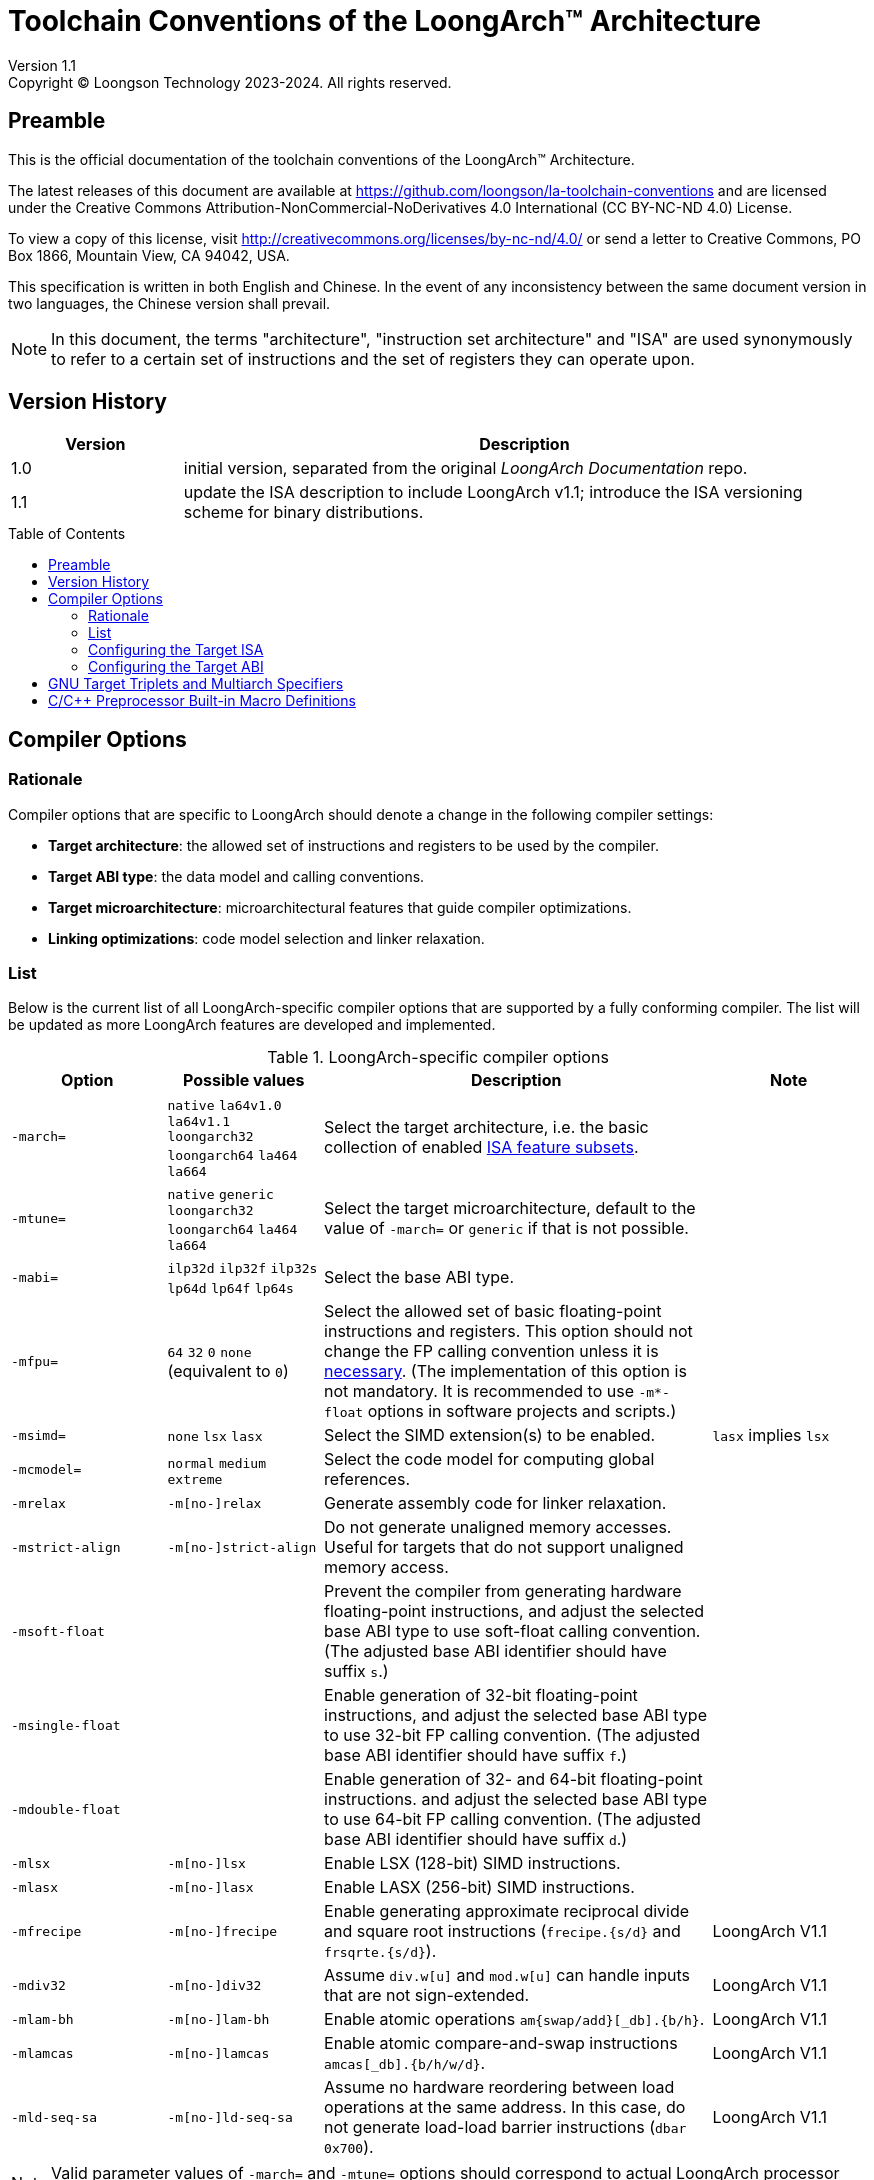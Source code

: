 = Toolchain Conventions of the LoongArch™ Architecture
Version 1.1
Copyright © Loongson Technology 2023-2024. All rights reserved.
:doctype: article
:title-page:
:icons: font
:toc: macro
:toclevels: 3
:toctitle:

== Preamble

This is the official documentation of the toolchain conventions of
the LoongArch™ Architecture.

The latest releases of this document are available at
https://github.com/loongson/la-toolchain-conventions and are licensed under
the Creative Commons Attribution-NonCommercial-NoDerivatives 4.0 International
(CC BY-NC-ND 4.0) License.

To view a copy of this license, visit
http://creativecommons.org/licenses/by-nc-nd/4.0/
or send a letter to Creative Commons, PO Box 1866, Mountain View,
CA 94042, USA.

This specification is written in both English and Chinese. In the event of any
inconsistency between the same document version in two languages, the Chinese
version shall prevail.

NOTE: In this document, the terms "architecture", "instruction set architecture"
and "ISA" are used synonymously to refer to a certain set of instructions and
the set of registers they can operate upon.

== Version History

[%header,cols="^2,8"]
|====
|Version
^|Description

|1.0
|initial version, separated from the original __LoongArch Documentation__ repo.

|1.1
|update the ISA description to include LoongArch v1.1;
introduce the ISA versioning scheme for binary distributions.
|====

toc::[]


== Compiler Options

=== Rationale

Compiler options that are specific to LoongArch should denote a change
in the following compiler settings:

- *Target architecture*: the allowed set of instructions and registers
to be used by the compiler.

- *Target ABI type*: the data model and calling conventions.

- *Target microarchitecture*: microarchitectural features that guide
compiler optimizations.

- *Linking optimizations*: code model selection and linker relaxation.

=== List

Below is the current list of all LoongArch-specific compiler options that
are supported by a fully conforming compiler. The list will be updated
as more LoongArch features are developed and implemented.

.LoongArch-specific compiler options
[%header,cols="^2m,^2,^5,^2"]
|===
|Option
|Possible values
|Description
|Note

|-march=
|`native` `la64v1.0` `la64v1.1` `loongarch32` `loongarch64` `la464` `la664`
|Select the target architecture, i.e.
the basic collection of enabled <<feature-subsets,ISA feature subsets>>.
|

|-mtune=
|`native` `generic` `loongarch32` `loongarch64` `la464` `la664`
|Select the target microarchitecture, default to the value of `-march=`
or `generic` if that is not possible.
|

|-mabi=
|`ilp32d` `ilp32f` `ilp32s` `lp64d` `lp64f` `lp64s`
|Select the base ABI type.
|

|-mfpu=
|`64` `32` `0` `none` (equivalent to `0`)
|Select the allowed set of basic floating-point instructions and registers.
This option should not change the FP calling convention unless it is <<abi-fallback,necessary>>.
(The implementation of this option is not mandatory. It is recommended to use
`-m*-float` options in software projects and scripts.)
|

|-msimd=
|`none` `lsx` `lasx`
|Select the SIMD extension(s) to be enabled.
|`lasx` implies `lsx`


|-mcmodel=
|`normal` `medium` `extreme`
|Select the code model for computing global references.
|

|-mrelax
|`-m[no-]relax`
|Generate assembly code for linker relaxation.
|

|-mstrict-align
|`-m[no-]strict-align`
|Do not generate unaligned memory accesses.
Useful for targets that do not support unaligned memory access.
|


|-msoft-float
|
|Prevent the compiler from generating hardware floating-point instructions,
and adjust the selected base ABI type to use soft-float calling convention.
(The adjusted base ABI identifier should have suffix `s`.)
|

|-msingle-float
|
|Enable generation of 32-bit floating-point instructions,
and adjust the selected base ABI type to use 32-bit FP calling convention.
(The adjusted base ABI identifier should have suffix `f`.)
|

|-mdouble-float
|
|Enable generation of 32- and 64-bit floating-point instructions.
and adjust the selected base ABI type to use 64-bit FP calling convention.
(The adjusted base ABI identifier should have suffix `d`.)
|

|-mlsx
|`-m[no-]lsx`
|Enable LSX (128-bit) SIMD instructions.
|

|-mlasx
|`-m[no-]lasx`
|Enable LASX (256-bit) SIMD instructions.
|

|-mfrecipe
|`-m[no-]frecipe`
|Enable generating approximate reciprocal divide and square root instructions
(`frecipe.{s/d}` and `frsqrte.{s/d}`).
|LoongArch V1.1

|-mdiv32
|`-m[no-]div32`
|Assume `div.w[u]` and `mod.w[u]` can handle inputs that are not sign-extended.
|LoongArch V1.1

|-mlam-bh
|`-m[no-]lam-bh`
|Enable atomic operations `am{swap/add}[_db].{b/h}`.
|LoongArch V1.1

|-mlamcas
|`-m[no-]lamcas`
|Enable atomic compare-and-swap instructions `amcas[_db].{b/h/w/d}`.
|LoongArch V1.1

|-mld-seq-sa
|`-m[no-]ld-seq-sa`
|Assume no hardware reordering between load operations at the same address.
In this case, do not generate load-load barrier instructions (`dbar 0x700`).
|LoongArch V1.1

|===

NOTE: Valid parameter values of `-march=` and `-mtune=` options should correspond to
actual LoongArch processor models, IP cores, product families or ISA versions.

For one compilation command, the effective order of all LoongArch-specific
compiler options is computed with the following general rules:

1. Within each category in the above tables, only the last-seen option
   is effective (`-m*-float` falls into the same category).
2. `-march=` and `-mabi=` always precede other options.
3. On the basis of rule 1 and 2, any options with parameters
   (i.e. with `=`) precedes all options without parameters.
4. If the above rule failed to determine the effective order between
   two options, unless specified by the following table, they should
   have independent meanings. (i.e. the effective order between them
   does not affect the compiler's final configuration)

.Special processing rules for certain compiler option combinations
[%header,cols="^2m,^2,^4"]
|===
|Option combination
|Compiler behavior
|Description

|-mfpu=[none\|0\|32] [-ml[a]sx\|-msimd=l[a]sx]
.2+|Abort
.2+|The 64-bit FPU must be present with any SIMD extensions.

|-m[soft\|single]-float [-ml[a]sx\|-msimd=l[a]sx]

|-mlasx -mno-lasx
|In this particular order, the two options are cancelled out.
|If LSX was previously disabled by `-march=`, `-msimd=`, `-mno-lsx`
or the compiler's default settings, it should still be disabled.
|===

The compiler should reach the final target configuration by applying
the options in their effective order. Options that appears later in
the order can override existing configurations.

The following sections will cover the details of
the target ISA / ABI configuration items.

=== Configuring the Target ISA

[[feature-subsets]]
Certain features of the LoongArch ISA may evolve independently and combine freely
in processor implementations. To support the possible variations of a LoongArch target
with a consistent model, we make a modular abstraction of the target ISA, where
an ISA implementation can always be identified as a combination of __feature subsets__.

The feature subsets are divided into two categories: __base architectures__ and
__ISA extensions__.  A base architecture is the core component of the target ISA,
which defines the basic integer and floating-point operations, and an __ISA extension__
may represent either the base of an extended ISA component or added features in an update.

<<target-presets,The possible values of the `-march=` parameters>> are some meaningful
combinations of the ISA feature subsets. It is recommended to specify `-march=` first
when composing compiler options for a given target platform.

image::compiler-isa-config-model-EN.svg[]

The compiler should at least implement one ISA configuration represented by an
`-march=` parameter value, which includes a base architecture and a number of
ISA extensions. The compiler options that relates to the control of these
extensions should also be implemented. For unimplemented combinations of these
options, the compiler may abort.

.Base Architecture
[%header,cols="^2,^1,^5"]
|===
|Name
|Symbol
|Description

|LoongArch32 base architecture
|`la32`
|32-bit ISA defined in __LoongArch Reference Manual - Volume 1: Basic Architecture__ v1.00.

|LoongArch64 base architecture
|`la64`
|64-bit ISA defined in __LoongArch Reference Manual - Volume 1: Basic Architecture__ v1.00.

|===

The following table lists all ISA extensions that should be abstracted by the compiler
and the options that enable/disable them.

.ISA extensions
[%header,cols="^2,^1,^2,^5"]
|===
|Name
|Symbol
|Related option(s)
|Description of the option(s)

|Basic Floating-Point Processing Unit
.^|`fpu64` `fpu32` `fpunone`
.^|`-mfpu=[none\|32\|64]`
|Selects the allowed set of basic floating-point instructions
and floating-point registers. This is part of the base
architecture, where it gets its default value, but may be
adjusted independently.

|Loongson SIMD extension
.^|`lsx`
.^|`-m[no-]lsx`
|Allow or do not allow generating LSX 128-bit SIMD instructions.
Enabling `lsx` requires `fpu64`.

|Loongson Advanced SIMD extension
.^|`lasx`
.^|`-m[no-]lasx`
|Allow or do not allow generating LASX 256-bit SIMD instructions.
Enabling `lasx` requires `lsx`.

|LoongArch V1.1 features
.^|`v1.1`
|`-m[no-]div32` +
`-m[no-]frecipe` +
`-m[no-]lam-bh` +
`-m[no-]lamcas` +
`-m[no-]ld-seq-sa`
|Enable or disable features introduced by LoongArch V1.1.
The LSX / LASX part of the LoongArch v1.1 update should only be
enabled with `lsx` / `lasx` itself enabled.
|===

[[target-presets]]
The following table list the targets that represents specific
LoongArch hardware with microarchitectural features to optimize
for. These are valid parameters to either `-march=` or `-mtune=`.

.Targets representing specific hardware
[%header,cols="^2,^2,^2"]
|===
|Name (`-march` parameter)
|ISA feature subsets
|Target of optimization

|`native`
|auto-detected +
(native compilers only)
|auto-detected microarchitecture model / features

|`loongarch32`
|`la32` [`fpu64`]
|Generic LoongArch 32-bit (LA32) processors

|`loongarch64`
|`la64` [`fpu64`]
|Generic LoongArch 64-bit (LA64) processors

|`la464`
|`la64` [`fpu64` `lsx` `lasx`]
|LA464 processor core

|`la664`
|`la64` [`fpu64` `lsx` `lasx` `v1.1`]
|LA664 processor core
|===

Using the namespace of `-march=` targets, we also define a versioning scheme
to promote binary compatibility between LoongArch programs and implementations.
In addition to the IP core / product model names, __ISA versions__ can also be
the parameter of `-march=` options, which are tags that identify sets of
commonly agreed ISA features to be implemented by the processors and used by
the software. It is advisable to use `-march=<ISA version>` as the only
compiler option to describe the target ISA when building binary distributions
of software.

.ISA version targets
[%header,cols="^1,^1,^1"]
|===
|Name (`-march=` parameter)
|ISA feature subsets
|Version number (major.minor)

|`la64v1.0`
|`la64` [`fpu64` `lsx`]
|`1.0`

|`la64v1.1`
|`la64` [`fpu64` `lsx` `v1.1`]
|`1.1`
|===

[[abi-types]]
=== Configuring the Target ABI

Like configuring the target ISA, a complete ABI configuration of LoongArch
consists of two parts, the *base ABI* and the *ABI extension*. The former
describes the data model and calling convention in general, while the latter
denotes an overall adjustment to the base ABI, which may require support
from certain ISA extensions.

Please be noted that there is only ONE ABI extension slot in an ABI
configuration. They do not combine with one another,
and are, in principle, mutually incompatible.

A new ABI extension type will not be added to this document unless
it implies certain significant performance / functional advantage
that no compiler optimization techniques can provide without
altering the ABI.

There are six base ABI types, whose standard names are the same as
the `-mabi` values that select them. The compiler may choose to implement
one or more of these base ABI types, possibly according to the range of
implemented target ISA variants.

.Base ABI Types
[%header,cols="^1,^1,^1"]
|===
|Standard name  |Data model
|Bit-width of argument / return value GPRs / FPRs
|`ilp32d`       |ILP32      |32 / 64
|`ilp32f`       |ILP32      |32 / 32
|`ilp32s`       |ILP32      |32 / (none)
|`lp64d`        |LP64       |64 / 64
|`lp64f`        |LP64       |64 / 32
|`lp64s`        |LP64       |64 / (none)
|===

The following table lists all ABI extension types and
related compiler options. A compiler may choose to implement
any subset of these extensions that contains `base`.

The default ABI extension type is `base` when referring to
an ABI type with only the "base" component.

.ABI Extension Types
[%header,cols="^1,^1,^1"]
|===
|Name
|Compiler options
|Description

|`base`
|(none)
|conforms to the https://loongson.github.io/LoongArch-Documentation/LoongArch-ELF-ABI-EN.html[LoongArch ELF psABI]
|===

[[default-arch-abi]]
The compiler should know the default ABI to use during its build time.
If the ABI extension type is not explicitly configured,
`base` should be used.

In principle, the target ISA configuration should not affect the decision
of the target ABI. When certain ISA feature required by explicit
(i.e. from the compiler's command-line arguments) ABI configuration
cannot be met due constraints imposed by ISA options, the compiler should
abort with an error message to complain about the conflict.

When the ABI is not fully constrained by the compiler options, the default
configuration of either the base ABI or the ABI extension, whichever is missing
from the command line, should be attempted. If this default ABI setting
cannot be implemented by the explicitly configured target ISA, the expected
behavior is *undefined* since the user is encouraged to specify which
ABI to use when choosing a smaller instruction set than the default.

[[abi-fallback]]
In this case, it is suggested that the compiler should abort with
an error message, however, for user-friendliness, it may also choose
to ignore the default base ABI or ABI extension and select a viable
fallback ABI for the currently enabled ISA feature subsets with caution.
It is also recommended that the compiler should notify the user about the
ABI change, optionally with a compiler warning.
For example, passing `-mfpu=none` as the only command-line argument
may cause a compiler configured with `lp64d` / `base` default ABI
to automatically select `lp64s` / `base` instead.

When the target ISA configuration cannot be uniquely decided from the given
compiler options, the implementation-defined default values should be consulted first.
If the default ISA setting is insufficient for implementing the ABI configuration,
the compiler should try enabling the missing ISA feature subsets according to the
following table, as long as they are not explicitly disabled or excluded from usage.

.Minimal architecture requirements for implementing each ABI type.
[%header,cols="^1,^1,^1"]
|===
|Base ABI type
|ABI extension type
|Minimal required ISA feature subsets

|`ilp32d`
|`base`
|`la32` [`fpu64`]

|`ilp32f`
|`base`
|`la32` [`fpu32`]

|`ilp32s`
|`base`
|`la32` [`fpunone`]

|`lp64d`
|`base`
|`la64` [`fpu64`]

|`lp64f`
|`base`
|`la64` [`fpu32`]

|`lp64s`
|`base`
|`la64` [`fpunone`]

|===

== GNU Target Triplets and Multiarch Specifiers

*Target triplet* is a core concept in the GNU build system.
It describes a platform on which the code runs and mostly consists of three fields:
the CPU family / model (`machine`), the vendor (`vendor`), and the operating
system name (`os`).

*Multiarch architecture apecifiers* are essentially standard directory names
where libraries are installed on a multiarch-flavored filesystem.
These strings are normalized GNU target triplets. See
https://wiki.debian.org/Multiarch/Tuples[debian documentation] for details.

This document recognizes the following `machine` strings
for the GNU triplets of LoongArch:

[[machine-strings]]
.LoongArch `machine` strings
[%header,cols="^1,^2"]
|===
|`machine`
|Description

|`loongarch32`
|LA32 base architecture (implies `ilp32*` ABI)

|`loongarch64`
|LA64 base architecture (implies `lp64*` ABI)
|===

As standard library directory names, the canonical multiarch architecture specifiers
of LoongArch should contain information about the ABI type of the libraries
that are meant to be released in the binary form and installed there.

While the integer base ABI is <<machine-strings, implied by the `machine` field>>,
the floating-point base ABI and the ABI extension type are encoded
with two string suffices (`<fabi-suffix><abiext-suffix>`) to the `os` field of the
specifier, respectively.

.List of possible `<fabi-suffix>`
[%header,cols="^1,^2"]
|===
|`<fabi-suffix>` |Description
|(empty string)  |The base ABI uses 64-bit FPRs for parameter passing. (`lp64d` `ilp32d`)
|`f32`           |The base ABI uses 32-bit FPRs for parameter passing. (`lp64f` `ilp32f`)
|`sf`            |The base ABI uses no FPR for parameter passing. (`lp64s` `ilp32s`)
|===

.List of possible `<abiext-suffix>`
[%header,cols="^1,^2"]
|===
|`<abiext-suffix>`    |ABI extension type
|(empty string)       |`base`
|===

.List of LoongArch mulitarch specifiers
[%header,cols="^2,^1,^1,^2"]
|===
|ABI type +
(Base ABI / ABI extension)
|C Library | Kernel
|Multiarch specifier

|`ilp32d` / `base`
| glibc | Linux
|`loongarch32-linux-gnu`

|`ilp32f` / `base`
| glibc | Linux
|`loongarch32-linux-gnuf32`

|`ilp32s` / `base`
| glibc | Linux
|`loongarch32-linux-gnusf`

|`ilp32d` / `base`
| musl libc | Linux
|`loongarch32-linux-musl`

|`ilp32f` / `base`
| musl libc | Linux
|`loongarch32-linux-muslf32`

|`ilp32s` / `base`
| musl libc | Linux
|`loongarch32-linux-muslsf`

|`lp64d` / `base`
| glibc | Linux
|`loongarch64-linux-gnu`

|`lp64f` / `base`
| glibc | Linux
|`loongarch64-linux-gnuf32`

|`lp64s` / `base`
| glibc | Linux
|`loongarch64-linux-gnusf`

|`lp64d` / `base`
| musl libc | Linux
|`loongarch64-linux-musl`

|`lp64f` / `base`
| musl libc | Linux
|`loongarch64-linux-muslf32`

|`lp64s` / `base`
| musl libc | Linux
|`loongarch64-linux-muslsf`

|===

== C/C++ Preprocessor Built-in Macro Definitions

.LoongArch-specific C/C++ Built-in Macros
[%header,cols="^2,^1,^3"]
|===
|Name
|Possible Values
|Description

|`\\__loongarch__`
|`1`
|Defined if the target is LoongArch.

|`__loongarch_grlen`
|`32` `64`
|Bit-width of general purpose registers.

|`__loongarch_frlen`
|`0` `32` `64`
|Bit-width of floating-point registers (`0` if there is no FPU).

|`__loongarch_arch`
|`"loongarch32"` `"loongarch64"` `"la464"` `"la664"` `"la64v1.0"` `"la64v1.1"`
|Target ISA preset as specified by `-march=`.
If `-march=` is not present, an implementation-defined default value should be
used. If `-march=native` is enabled (user-specified or the default value),
the result is automatically detected by the compiler.

|`__loongarch_tune`
|`"generic"` `"loongarch32"` `"loongarch64"` `"la464"` `"la664"`
|Processor model as specified by `-mtune` or its default value.
If `-mtune=native` is enabled (either explicitly given or set with
`-march=native`), the result is automatically detected by the compiler.

|`__loongarch_ilp32`
|`1` or undefined
|Defined if ABI uses the ILP32 data model and 32-bit GPRs for parameter passing.

|`__loongarch_lp64`
|`1` or undefined
|Defined if ABI uses the LP64 data model and 64-bit GPRs for parameter passing.

|`__loongarch_hard_float`
|`1` or undefined
|Defined if floating-point/extended ABI type is `single` or `double`.

|`__loongarch_soft_float`
|`1` or undefined
|Defined if floating-point/extended ABI type is `soft`.

|`__loongarch_single_float`
|`1` or undefined
|Defined if floating-point/extended ABI type is `single`.

|`__loongarch_double_float`
|`1` or undefined
|Defined if floating-point/extended ABI type is `double`.

|`__loongarch_sx`
|`1` or undefined
|Defined if the compiler enables the `lsx` ISA extension.

|`__loongarch_asx`
|`1` or undefined
|Defined if the compiler enables the `lasx` ISA extension.

|`__loongarch_simd_width`
|`128` `256` or undefined
|The maximum SIMD bit-width enabled by the compiler.
(`128` for `lsx`, and `256` for `lasx`)

|`__loongarch_frecipe`
|`1` or undefined
|Defined if `-mfrecipe` is enabled.

|`__loongarch_div32`
|`1` or undefined
|Defined if `-mdiv32` is enabled.

|`__loongarch_lam_bh`
|`1` or undefined
|Defined if `-mlam-bh` is enabled.

|`__loongarch_lamcas`
|`1` or undefined
|Defined if `-mlamcas` is enabled.

|`__loongarch_ld_seq_sa`
|`1` or undefined
|Defined if `-mld-seq-sa` is enabled.

|`__loongarch_version_major`
|`1` or undefined
|The minimally required LoongArch ISA version (major) to run the compiled program.
Undefined if no such version is known to the compiler.

|`__loongarch_version_minor`
|`0` `1` or undefined
|The minimally required LoongArch ISA version (minor) to run the compiled program.
Undefined if and only if `__loongarch_version_major` is undefined.
|===

The non-loongarch-specific macros listed below may also be helpful when composing
code that need to differentiate between ABIs in an architecture-agnostic manner.

.Non-LoongArch-specific C/C++ Built-in Macros
[%header,cols="^1,^3"]
|===
|Name
|Description

|`\\__BYTE_ORDER__`
|Byte order

|`\\__FLOAT_WORD_ORDER__`
|Byte order for floating-point data

|`\\__ILP32__` `_ILP32`
|Whether the ABI passes arguments in 32-bit GPRs and uses the `ILP32` data model

|`\\__LP64__` `_LP64`
|Whether the ABI passes arguments in 64-bit GPRs and uses the `LP64` data model

|`\\__SIZEOF_SHORT__`
|Width of C/C++ `short` type, in bytes

|`\\__SIZEOF_INT__`
|Width of C/C++ `int` type, in bytes

|`\\__SIZEOF_LONG__`
|Width of C/C++ `long` type, in bytes

|`\\__SIZEOF_LONG_LONG__`
|Width of C/C++ `long long` type, in bytes

|`\\__SIZEOF_INT128__`
|Width of C/C++ `__int128` type, in bytes

|`\\__SIZEOF_POINTER__`
|Width of C/C++ pointer types, in bytes

|`\\__SIZEOF_PTRDIFF_T__`
|Width of C/C++ `ptrdiff_t` type, in bytes

|`\\__SIZEOF_SIZE_T__`
|Width of C/C++ `size_t` type, in bytes

|`\\__SIZEOF_WINT_T__`
|Width of C/C++ `wint_t` type, in bytes

|`\\__SIZEOF_WCHAR_T__`
|Width of C/C++ `wchar_t` type, in bytes

|`\\__SIZEOF_FLOAT__`
|Width of C/C++ `float` type, in bytes

|`\\__SIZEOF_DOUBLE__`
|Width of C/C++ `double` type, in bytes

|`\\__SIZEOF_LONG_DOUBLE__`
|Width of C/C++ `long double` type, in bytes
|===

The following built-in macro definitions are listed for compatibility
with legacy code. New programs should not assume existence of these macros,
and a conforming compiler may choose to implement none or all them.

.C/C++ Built-in Macros Provided for Compatibility with Legacy Code
[%header,cols="^1,^1,^2"]
|===
|Name
|Equivalent to
|Description

|`__loongarch32`
|`__loongarch_grlen == 32`
|Defined iff `__loongarch_grlen == 32`.

|`__loongarch64`
|`__loongarch_grlen == 64`
|Defined iff `__loongarch_grlen == 64`.

|`_LOONGARCH_ARCH`
|`__loongarch_arch`
|

|`_LOONGARCH_TUNE`
|`__loongarch_tune`
|

|`_LOONGARCH_SIM`
|
|Data model of the current ABI. Possible values are `_ABILP64` (LP64 data model) and `_ABILP32` (ILP32 data model).

|`_LOONGARCH_SZINT`
|`\\__SIZEOF_INT__` multiplied by 8
|Size of the `int` data type in bits.

|`_LOONGARCH_SZLONG`
|`\\__SIZEOF_LONG__` multiplied by 8
|Size of the `long` data type in bits.

|`_LOONGARCH_SZPTR`
|`\\__SIZEOF_POINTER__` multiplied by 8
|Size of the pointers in bits.
|===
